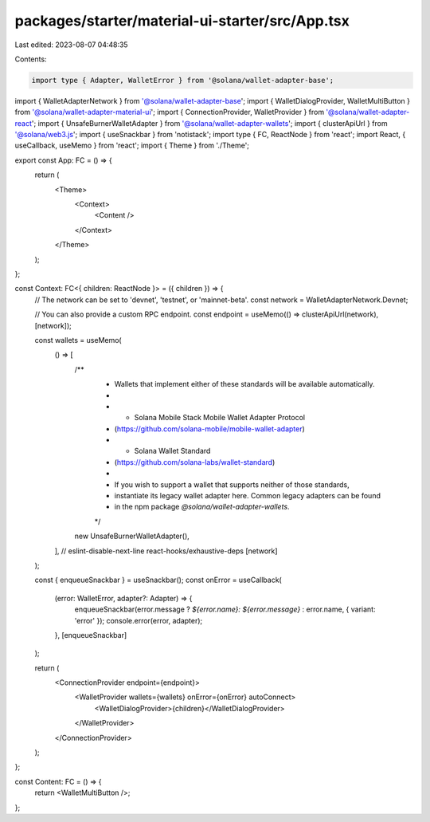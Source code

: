 packages/starter/material-ui-starter/src/App.tsx
================================================

Last edited: 2023-08-07 04:48:35

Contents:

.. code-block:: tsx

    import type { Adapter, WalletError } from '@solana/wallet-adapter-base';
import { WalletAdapterNetwork } from '@solana/wallet-adapter-base';
import { WalletDialogProvider, WalletMultiButton } from '@solana/wallet-adapter-material-ui';
import { ConnectionProvider, WalletProvider } from '@solana/wallet-adapter-react';
import { UnsafeBurnerWalletAdapter } from '@solana/wallet-adapter-wallets';
import { clusterApiUrl } from '@solana/web3.js';
import { useSnackbar } from 'notistack';
import type { FC, ReactNode } from 'react';
import React, { useCallback, useMemo } from 'react';
import { Theme } from './Theme';

export const App: FC = () => {
    return (
        <Theme>
            <Context>
                <Content />
            </Context>
        </Theme>
    );
};

const Context: FC<{ children: ReactNode }> = ({ children }) => {
    // The network can be set to 'devnet', 'testnet', or 'mainnet-beta'.
    const network = WalletAdapterNetwork.Devnet;

    // You can also provide a custom RPC endpoint.
    const endpoint = useMemo(() => clusterApiUrl(network), [network]);

    const wallets = useMemo(
        () => [
            /**
             * Wallets that implement either of these standards will be available automatically.
             *
             *   - Solana Mobile Stack Mobile Wallet Adapter Protocol
             *     (https://github.com/solana-mobile/mobile-wallet-adapter)
             *   - Solana Wallet Standard
             *     (https://github.com/solana-labs/wallet-standard)
             *
             * If you wish to support a wallet that supports neither of those standards,
             * instantiate its legacy wallet adapter here. Common legacy adapters can be found
             * in the npm package `@solana/wallet-adapter-wallets`.
             */
            new UnsafeBurnerWalletAdapter(),
        ],
        // eslint-disable-next-line react-hooks/exhaustive-deps
        [network]
    );

    const { enqueueSnackbar } = useSnackbar();
    const onError = useCallback(
        (error: WalletError, adapter?: Adapter) => {
            enqueueSnackbar(error.message ? `${error.name}: ${error.message}` : error.name, { variant: 'error' });
            console.error(error, adapter);
        },
        [enqueueSnackbar]
    );

    return (
        <ConnectionProvider endpoint={endpoint}>
            <WalletProvider wallets={wallets} onError={onError} autoConnect>
                <WalletDialogProvider>{children}</WalletDialogProvider>
            </WalletProvider>
        </ConnectionProvider>
    );
};

const Content: FC = () => {
    return <WalletMultiButton />;
};


